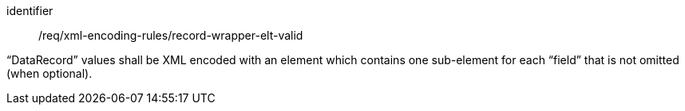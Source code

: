 [requirement,model=ogc]
====
[%metadata]
identifier:: /req/xml-encoding-rules/record-wrapper-elt-valid

“DataRecord” values shall be XML encoded with an element which contains one sub-element for each “field” that is not omitted (when optional).
====

